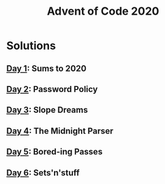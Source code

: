 #+TITLE: Advent of Code 2020

* Solutions
** [[file:src/one/core.clj][Day 1]]: Sums to 2020
** [[file:src/two/core.clj][Day 2]]: Password Policy
** [[file:src/three/core.clj][Day 3]]: Slope Dreams
** [[file:src/four/core.clj][Day 4]]: The Midnight Parser
** [[file:src/five/core.clj][Day 5]]: Bored-ing Passes
** [[file:src/six/core.clj][Day 6]]: Sets'n'stuff

